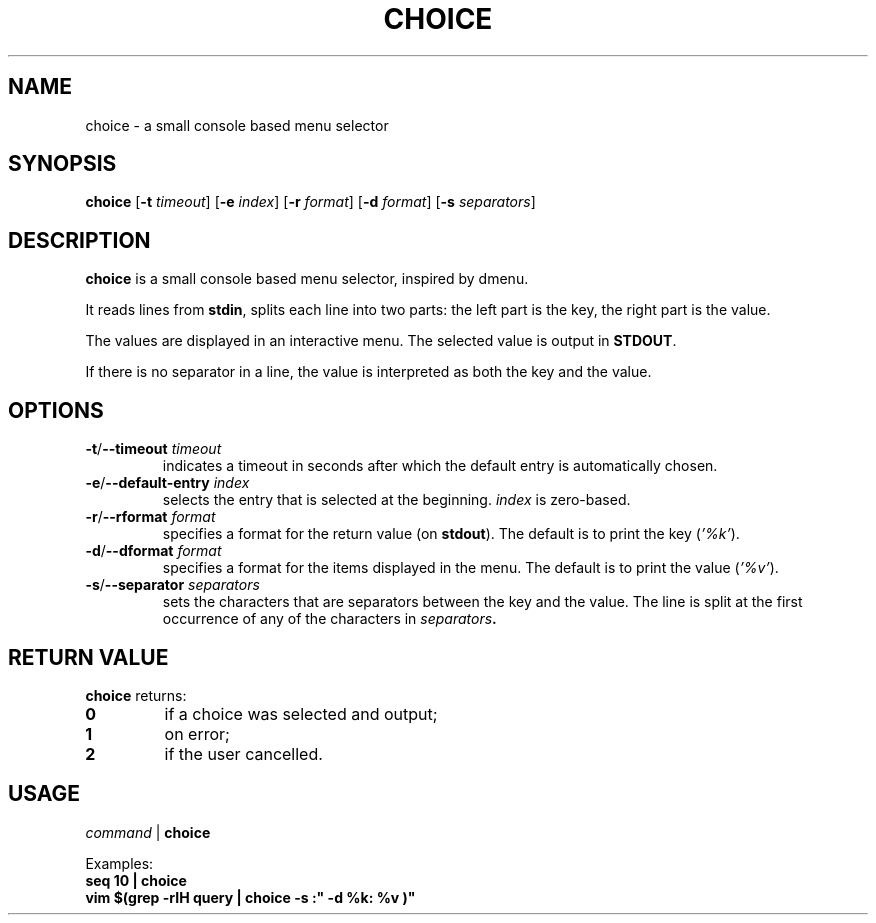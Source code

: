 .TH CHOICE 1 choice\-1.0
.SH NAME
choice \- a small console based menu selector

.SH SYNOPSIS
.B choice
.RB [ \-t
.IR timeout ]
.RB [ \-e
.IR index ]
.RB [ \-r
.IR format ]
.RB [ \-d
.IR format ]
.RB [ \-s
.IR separators ]

.SH DESCRIPTION
.B choice
is a small console based menu selector, inspired by dmenu.

It reads lines from
.BR stdin ,
splits each line into two parts: the left part is the key, the right part is the value.

The values are displayed in an interactive menu.
The selected value is output in
.BR STDOUT .

If there is no separator in a line, the value is interpreted as both the key and the value.

.SH OPTIONS
.TP
.BI "\-t\fR/\fP\-\-timeout " timeout
indicates a timeout in seconds after which the default entry is automatically chosen.
.TP
.BI "\-e\fR/\fP\-\-default-entry " index
selects the entry that is selected at the beginning.
.I index
is zero-based.
.TP
.BI "\-r\fR/\fP\-\-rformat " format
specifies a format for the return value (on
.BR stdout ).
The default is to print the key
.RI ( '%k' ).
.TP
.BI "\-d\fR/\fP\-\-dformat " format
specifies a format for the items displayed in the menu.
The default is to print the value
.RI ( '%v' ).
.TP
.BI "\-s\fR/\fP\-\-separator " separators
sets the characters that are separators between the key and the value.
The line is split at the first occurrence of any of the characters in
.IB separators .

.SH RETURN VALUE
.B choice
returns:
.TP
.B 0
if a choice was selected and output;
.TP
.B 1
on error;
.TP
.B 2
if the user cancelled.

.SH USAGE
.I command
|
.B choice

Examples:
.TP
.B seq 10 | choice
.TP
.B vim "$(grep -rIH query | choice -s ":"  -d "%k: %v")"
